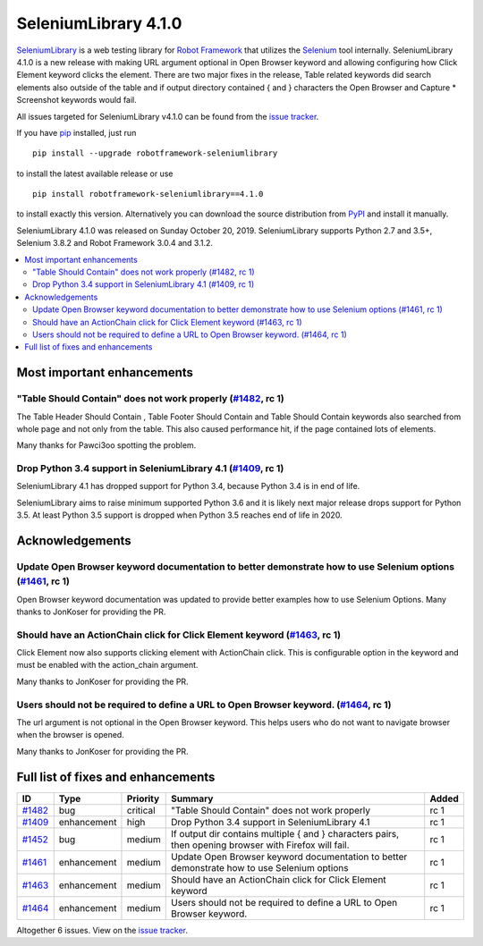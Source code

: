 =====================
SeleniumLibrary 4.1.0
=====================


.. default-role:: code


SeleniumLibrary_ is a web testing library for `Robot Framework`_ that utilizes
the Selenium_ tool internally. SeleniumLibrary 4.1.0 is a new release with
making URL argument optional in Open Browser keyword and allowing configuring
how Click Element keyword clicks the element. There are two major fixes in the
release, Table related keywords did search elements also outside of the table
and if output directory contained { and }  characters the Open Browser and Capture *
Screenshot keywords would fail.


All issues targeted for SeleniumLibrary v4.1.0 can be found
from the `issue tracker`_.

If you have pip_ installed, just run

::

   pip install --upgrade robotframework-seleniumlibrary

to install the latest available release or use

::

   pip install robotframework-seleniumlibrary==4.1.0

to install exactly this version. Alternatively you can download the source
distribution from PyPI_ and install it manually.

SeleniumLibrary 4.1.0 was released on Sunday October 20, 2019. SeleniumLibrary supports
Python 2.7 and 3.5+, Selenium 3.8.2 and Robot Framework 3.0.4 and 3.1.2.

.. _Robot Framework: http://robotframework.org
.. _SeleniumLibrary: https://github.com/robotframework/SeleniumLibrary
.. _Selenium: http://seleniumhq.org
.. _pip: http://pip-installer.org
.. _PyPI: https://pypi.python.org/pypi/robotframework-seleniumlibrary
.. _issue tracker: https://github.com/robotframework/SeleniumLibrary/issues?q=milestone%3Av4.1.0


.. contents::
   :depth: 2
   :local:

Most important enhancements
===========================

"Table Should Contain" does not work properly (`#1482`_, rc 1)
--------------------------------------------------------------
The Table Header Should Contain , Table Footer Should Contain and Table Should Contain
keywords also searched from whole page and not only from the table. This also caused
performance hit, if the page contained lots of elements.

Many thanks for Pawci3oo spotting the problem.

Drop Python 3.4 support in SeleniumLibrary 4.1 (`#1409`_, rc 1)
---------------------------------------------------------------
SeleniumLibrary 4.1 has dropped support for Python 3.4, because Python 3.4 is in
end of life.

SeleniumLibrary aims to raise minimum supported Python 3.6 and it is likely next
major release drops support for Python 3.5. At least Python 3.5 support is dropped
when Python 3.5 reaches end of life in 2020.

Acknowledgements
================

Update Open Browser keyword documentation to better demonstrate how to use Selenium options (`#1461`_, rc 1)
------------------------------------------------------------------------------------------------------------
Open Browser keyword documentation was updated to provide better examples how to use
Selenium Options. Many thanks to JonKoser for providing the PR.

Should have an ActionChain click for Click Element keyword (`#1463`_, rc 1)
---------------------------------------------------------------------------
Click Element now also supports clicking element with ActionChain click. This is
configurable option in the keyword and must be enabled with the action_chain argument.

Many thanks to JonKoser for providing the PR.

Users should not be required to define a URL to Open Browser keyword. (`#1464`_, rc 1)
--------------------------------------------------------------------------------------
The url argument is not optional in the Open Browser keyword. This helps users who
do not want to navigate browser when the browser is opened.

Many thanks to JonKoser for providing the PR.


Full list of fixes and enhancements
===================================

.. list-table::
    :header-rows: 1

    * - ID
      - Type
      - Priority
      - Summary
      - Added
    * - `#1482`_
      - bug
      - critical
      - "Table Should Contain" does not work properly
      - rc 1
    * - `#1409`_
      - enhancement
      - high
      - Drop Python 3.4 support in SeleniumLibrary 4.1
      - rc 1
    * - `#1452`_
      - bug
      - medium
      - If output dir contains multiple { and } characters pairs, then opening browser with Firefox will fail.
      - rc 1
    * - `#1461`_
      - enhancement
      - medium
      - Update Open Browser keyword documentation to better demonstrate how to use Selenium options
      - rc 1
    * - `#1463`_
      - enhancement
      - medium
      - Should have an ActionChain click for Click Element keyword
      - rc 1
    * - `#1464`_
      - enhancement
      - medium
      - Users should not be required to define a URL to Open Browser keyword.
      - rc 1

Altogether 6 issues. View on the `issue tracker <https://github.com/robotframework/SeleniumLibrary/issues?q=milestone%3Av4.1.0>`__.

.. _#1482: https://github.com/robotframework/SeleniumLibrary/issues/1482
.. _#1409: https://github.com/robotframework/SeleniumLibrary/issues/1409
.. _#1452: https://github.com/robotframework/SeleniumLibrary/issues/1452
.. _#1461: https://github.com/robotframework/SeleniumLibrary/issues/1461
.. _#1463: https://github.com/robotframework/SeleniumLibrary/issues/1463
.. _#1464: https://github.com/robotframework/SeleniumLibrary/issues/1464
